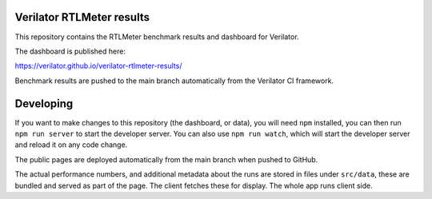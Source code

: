 Verilator RTLMeter results
==========================

This repository contains the RTLMeter benchmark results and dashboard for
Verilator.

The dashboard is published here:

https://verilator.github.io/verilator-rtlmeter-results/

Benchmark results are pushed to the main branch automatically from the
Verilator CI framework.

Developing
==========

If you want to make changes to this repository (the dashboard, or data), you
will need ``npm`` installed, you can then run ``npm run server`` to start the
developer server. You can also use ``npm run watch``, which will start the
developer server and reload it on any code change.

The public pages are deployed automatically from the main branch when pushed
to GitHub.

The actual performance numbers, and additional metadata about the runs are
stored in files under ``src/data``, these are bundled and served as part of
the page. The client fetches these for display. The whole app runs client side.
